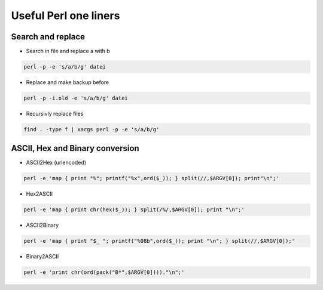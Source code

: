 ######################
Useful Perl one liners
######################

Search and replace
==================

* Search in file and replace a with b

.. code-block:: perl

  perl -p -e 's/a/b/g' datei

* Replace and make backup before

.. code-block:: perl

  perl -p -i.old -e 's/a/b/g' datei

* Recursivly replace files

.. code-block:: perl

  find . -type f | xargs perl -p -e 's/a/b/g'


ASCII, Hex and Binary conversion
================================

* ASCII2Hex (urlencoded)

.. code-block:: perl

  perl -e 'map { print "%"; printf("%x",ord($_)); } split(//,$ARGV[0]); print"\n";'

* Hex2ASCII

.. code-block:: perl

  perl -e 'map { print chr(hex($_)); } split(/%/,$ARGV[0]); print "\n";'

* ASCII2Binary

.. code-block:: perl

  perl -e 'map { print "$_ "; printf("%08b",ord($_)); print "\n"; } split(//,$ARGV[0]);'

* Binary2ASCII

.. code-block:: perl

  perl -e 'print chr(ord(pack("B*",$ARGV[0])))."\n";'
